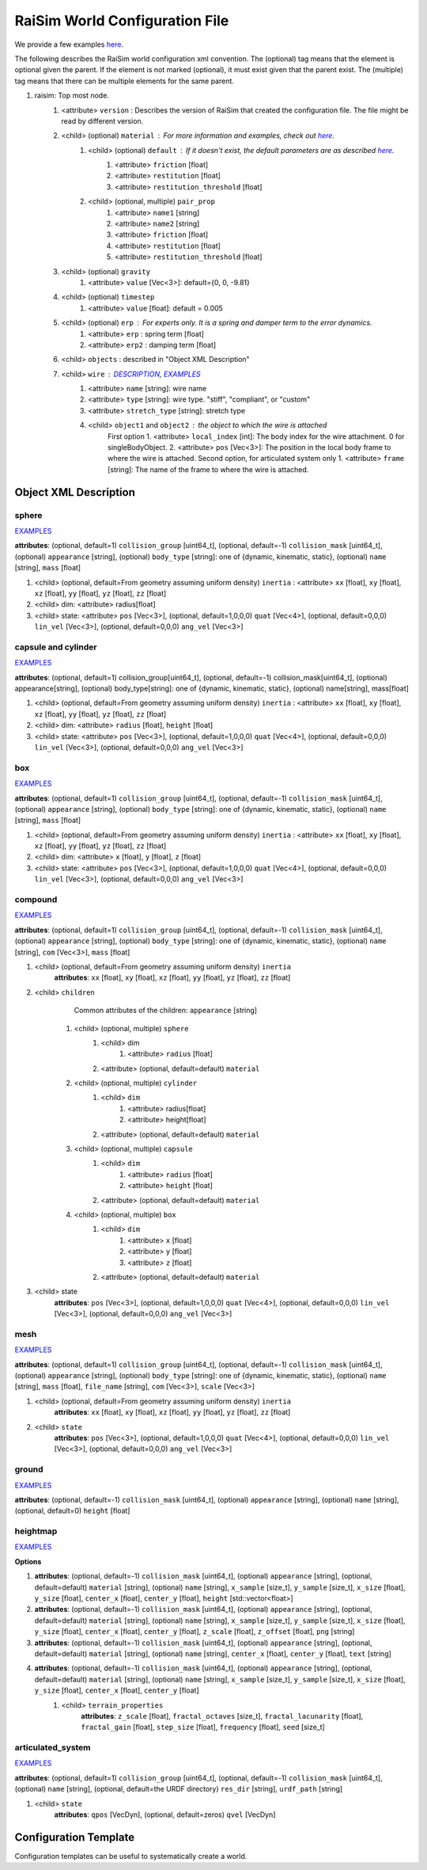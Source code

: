 ##########################################################
RaiSim World Configuration File
##########################################################

We provide a few examples `here <https://github.com/raisimTech/raisimLib/tree/master/rsc/xmlScripts>`_.

The following describes the RaiSim world configuration xml convention.
The (optional) tag means that the element is optional given the parent.
If the element is not marked (optional), it must exist given that the parent exist.
The (multiple) tag means that there can be multiple elements for the same parent.

1. raisim: Top most node.
    1. <attribute> ``version`` : Describes the version of RaiSim that created the configuration file. The file might be read by different version.
    2. <child> (optional) ``material`` : For more information and examples, check out `here <https://raisim.com/sections/MaterialSystem.html>`_.
        1. <child> (optional) ``default`` : If it doesn't exist, the default parameters are as described `here <https://raisim.com/sections/MaterialSystem.html>`_.
            1. <attribute> ``friction`` [float]
            2. <attribute> ``restitution`` [float]
            3. <attribute> ``restitution_threshold`` [float]
        2. <child> (optional, multiple) ``pair_prop``
            1. <attribute> ``name1`` [string]
            2. <attribute> ``name2`` [string]
            3. <attribute> ``friction`` [float]
            4. <attribute> ``restitution`` [float]
            5. <attribute> ``restitution_threshold`` [float]
    3. <child> (optional) ``gravity``
        1. <attribute> ``value`` [Vec<3>]: default={0, 0, -9.81}
    4. <child> (optional) ``timestep``
        1. <attribute> ``value`` [float]: default = 0.005
    5. <child> (optional) ``erp`` : For experts only. It is a spring and damper term to the error dynamics.
        1. <attribute> ``erp`` : spring term [float]
        2. <attribute> ``erp2`` : damping term [float]
    6. <child> ``objects`` : described in "Object XML Description"
    7. <child> ``wire`` : `DESCRIPTION <https://raisim.com/sections/Constraints.html>`_, `EXAMPLES <https://github.com/raisimTech/raisimLib/blob/master/rsc/xmlScripts/wire/newtonsCradle.xml>`_
        1. <attribute> ``name`` [string]: wire name
        2. <attribute> ``type`` [string]: wire type. "stiff", "compliant", or "custom"
        3. <attribute> ``stretch_type`` [string]: stretch type
        4. <child> ``object1`` and ``object2`` : the object to which the wire is attached
            First option
            1. <attribute> ``local_index`` [int]: The body index for the wire attachment. 0 for singleBodyObject.
            2. <attribute> ``pos`` [Vec<3>]: The position in the local body frame to where the wire is attached.
            Second option, for articulated system only
            1. <attribute> ``frame`` [string]: The name of the frame to where the wire is attached.

Object XML Description
----------------------------

sphere
^^^^^^^^^^^^^
`EXAMPLES <https://github.com/raisimTech/raisimLib/blob/master/rsc/xmlScripts/objects/SingleBodies.xml>`_

**attributes**: (optional, default=1) ``collision_group`` [uint64_t], (optional, default=-1) ``collision_mask`` [uint64_t], (optional) ``appearance`` [string], (optional) ``body_type`` [string]: one of {dynamic, kinematic, static}, (optional) ``name`` [string], ``mass`` [float]

1. <child> (optional, default=From geometry assuming uniform density) ``inertia`` : <attribute> ``xx`` [float], ``xy`` [float], ``xz`` [float], ``yy`` [float], ``yz`` [float], ``zz`` [float]

2. <child> dim: <attribute> radius[float]

3. <child> state: <attribute> ``pos`` [Vec<3>], (optional, default=1,0,0,0) ``quat`` [Vec<4>], (optional, default=0,0,0) ``lin_vel`` [Vec<3>], (optional, default=0,0,0) ``ang_vel`` [Vec<3>]

capsule and cylinder
^^^^^^^^^^^^^^^^^^^^^^^
`EXAMPLES <https://github.com/raisimTech/raisimLib/blob/master/rsc/xmlScripts/objects/SingleBodies.xml>`_

**attributes**: (optional, default=1) collision_group[uint64_t], (optional, default=-1) collision_mask[uint64_t], (optional) appearance[string], (optional) body_type[string]: one of {dynamic, kinematic, static}, (optional) name[string], mass[float]

1. <child> (optional, default=From geometry assuming uniform density) ``inertia`` : <attribute> ``xx`` [float], ``xy`` [float], ``xz`` [float], ``yy`` [float], ``yz`` [float], ``zz`` [float]

2. <child> dim: <attribute> ``radius`` [float], ``height`` [float]

3. <child> state: <attribute> ``pos`` [Vec<3>], (optional, default=1,0,0,0) ``quat`` [Vec<4>], (optional, default=0,0,0) ``lin_vel`` [Vec<3>], (optional, default=0,0,0) ``ang_vel`` [Vec<3>]

box
^^^^^^^^^^^^^^^^^^^^^^^
`EXAMPLES <https://github.com/raisimTech/raisimLib/blob/master/rsc/xmlScripts/objects/SingleBodies.xml>`_

**attributes**: (optional, default=1) ``collision_group`` [uint64_t], (optional, default=-1) ``collision_mask`` [uint64_t], (optional) ``appearance`` [string], (optional) ``body_type`` [string]: one of {dynamic, kinematic, static}, (optional) ``name`` [string], ``mass`` [float]

1. <child> (optional, default=From geometry assuming uniform density) ``inertia`` : <attribute> ``xx`` [float], ``xy`` [float], ``xz`` [float], ``yy`` [float], ``yz`` [float], ``zz`` [float]

2. <child> dim: <attribute> ``x`` [float], ``y`` [float], ``z`` [float]

3. <child> state: <attribute> ``pos`` [Vec<3>], (optional, default=1,0,0,0) ``quat`` [Vec<4>], (optional, default=0,0,0) ``lin_vel`` [Vec<3>], (optional, default=0,0,0) ``ang_vel`` [Vec<3>]

compound
^^^^^^^^^^^^^^^^^^^^^^^
`EXAMPLES <https://github.com/raisimTech/raisimLib/blob/master/rsc/xmlScripts/objects/SingleBodies.xml>`_

**attributes**: (optional, default=1) ``collision_group`` [uint64_t], (optional, default=-1) ``collision_mask`` [uint64_t], (optional) ``appearance`` [string], (optional) ``body_type`` [string]: one of {dynamic, kinematic, static}, (optional) ``name`` [string], ``com`` [Vec<3>], ``mass`` [float]

1. <child> (optional, default=From geometry assuming uniform density) ``inertia``
    **attributes**: ``xx`` [float], ``xy`` [float], ``xz`` [float], ``yy`` [float], ``yz`` [float], ``zz`` [float]

2. <child> ``children``
        Common attributes of the children: ``appearance`` [string]
    1. <child> (optional, multiple) ``sphere``
        1. <child> dim
            1. <attribute> ``radius`` [float]
        2. <attribute> (optional, default=default) ``material``
    2. <child> (optional, multiple) ``cylinder``
        1. <child> ``dim``
            1. <attribute> radius[float]
            2. <attribute> height[float]
        2. <attribute> (optional, default=default) ``material``
    3. <child> (optional, multiple) ``capsule``
        1. <child> ``dim``
            1. <attribute> ``radius`` [float]
            2. <attribute> ``height`` [float]
        2. <attribute> (optional, default=default) ``material``
    4. <child> (optional, multiple) ``box``
        1. <child> ``dim``
            1. <attribute> ``x`` [float]
            2. <attribute> ``y`` [float]
            3. <attribute> ``z`` [float]
        2. <attribute> (optional, default=default) ``material``

3. <child> state
    **attributes**: ``pos`` [Vec<3>], (optional, default=1,0,0,0) ``quat`` [Vec<4>], (optional, default=0,0,0) ``lin_vel`` [Vec<3>], (optional, default=0,0,0) ``ang_vel`` [Vec<3>]

mesh
^^^^^^^^^^^^^^^^^^^^^^^
`EXAMPLES <https://github.com/raisimTech/raisimLib/blob/master/rsc/xmlScripts/objects/SingleBodies.xml>`_

**attributes**: (optional, default=1) ``collision_group`` [uint64_t], (optional, default=-1) ``collision_mask`` [uint64_t], (optional) ``appearance`` [string], (optional) ``body_type`` [string]: one of {dynamic, kinematic, static}, (optional) ``name`` [string], ``mass`` [float], ``file_name`` [string], ``com`` [Vec<3>], ``scale`` [Vec<3>]

1. <child> (optional, default=From geometry assuming uniform density) ``inertia``
    **attributes**: ``xx`` [float], ``xy`` [float], ``xz`` [float], ``yy`` [float], ``yz`` [float], ``zz`` [float]

2. <child> ``state``
    **attributes**: ``pos`` [Vec<3>], (optional, default=1,0,0,0) ``quat`` [Vec<4>], (optional, default=0,0,0) ``lin_vel`` [Vec<3>], (optional, default=0,0,0) ``ang_vel`` [Vec<3>]

ground
^^^^^^^^^^^^^^^^^^^^^^^
`EXAMPLES <https://github.com/raisimTech/raisimLib/blob/master/rsc/xmlScripts/material/material.xml>`_

**attributes**: (optional, default=-1) ``collision_mask`` [uint64_t], (optional) ``appearance`` [string], (optional) ``name`` [string], (optional, default=0) ``height`` [float]

heightmap
^^^^^^^^^^^^^^^^^^^^^^^
`EXAMPLES <https://github.com/raisimTech/raisimLib/tree/master/rsc/xmlScripts/heightMaps>`_

**Options**

1. **attributes**: (optional, default=-1) ``collision_mask`` [uint64_t], (optional) ``appearance`` [string], (optional, default=default) ``material`` [string], (optional) ``name`` [string], ``x_sample`` [size_t], ``y_sample`` [size_t], ``x_size`` [float], ``y_size`` [float], ``center_x`` [float], ``center_y`` [float], ``height`` [std::vector<float>]

2. **attributes**: (optional, default=-1) ``collision_mask`` [uint64_t], (optional) ``appearance`` [string], (optional, default=default) ``material`` [string], (optional) ``name`` [string], ``x_sample`` [size_t], ``y_sample`` [size_t], ``x_size`` [float], ``y_size`` [float], ``center_x`` [float], ``center_y`` [float], ``z_scale`` [float], ``z_offset`` [float], ``png`` [string]

3. **attributes**: (optional, default=-1) ``collision_mask`` [uint64_t], (optional) ``appearance`` [string], (optional, default=default) ``material`` [string], (optional) ``name`` [string], ``center_x`` [float], ``center_y`` [float], ``text`` [string]

4. **attributes**: (optional, default=-1) ``collision_mask`` [uint64_t], (optional) ``appearance`` [string], (optional, default=default) ``material`` [string], (optional) ``name`` [string], ``x_sample`` [size_t], ``y_sample`` [size_t], ``x_size`` [float], ``y_size`` [float], ``center_x`` [float], ``center_y`` [float]
    1. <child> ``terrain_properties``
        **attributes**: ``z_scale`` [float], ``fractal_octaves`` [size_t], ``fractal_lacunarity`` [float], ``fractal_gain`` [float], ``step_size`` [float], ``frequency`` [float], ``seed`` [size_t]

articulated_system
^^^^^^^^^^^^^^^^^^^^^
`EXAMPLES <https://github.com/raisimTech/raisimLib/blob/master/rsc/xmlScripts/heightMaps/heightMapUsingPng.xml>`_

**attributes**: (optional, default=1) ``collision_group`` [uint64_t], (optional, default=-1) ``collision_mask`` [uint64_t], (optional) ``name`` [string], (optional, default=the URDF directory) ``res_dir`` [string], ``urdf_path`` [string]

1. <child> ``state``
    **attributes**: ``qpos`` [VecDyn], (optional, default=zeros) ``qvel`` [VecDyn]


Configuration Template
----------------------------
Configuration templates can be useful to systematically create a world.
